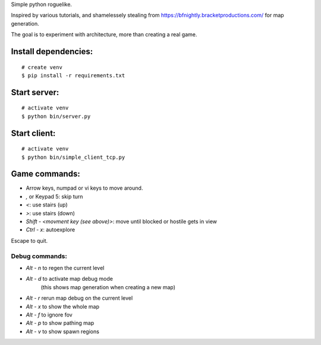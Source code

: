 Simple python roguelike.

Inspired by various tutorials, and shamelessely stealing from
https://bfnightly.bracketproductions.com/ for map generation.

The goal is to experiment with architecture, more than creating a real game.

Install dependencies:
=====================

::

    # create venv
    $ pip install -r requirements.txt

Start server:
=============

::

    # activate venv
    $ python bin/server.py

Start client:
=============

::

    # activate venv
    $ python bin/simple_client_tcp.py

Game commands:
==============

- Arrow keys, numpad or vi keys to move around.
- `,` or Keypad 5: skip turn
- `<`: use stairs (up)
- `>`: use stairs (down)

- `Shift - <movment key (see above)>`: move until blocked or hostile gets in view
- `Ctrl - x`: autoexplore

Escape to quit.

Debug commands:
---------------

- `Alt - n` to regen the current level
- `Alt - d` to activate map debug mode
        (this shows map generation when creating a new map)
- `Alt - r` rerun map debug on the current level

- `Alt - x` to show the whole map
- `Alt - f` to ignore fov
- `Alt - p` to show pathing map
- `Alt - v` to show spawn regions
